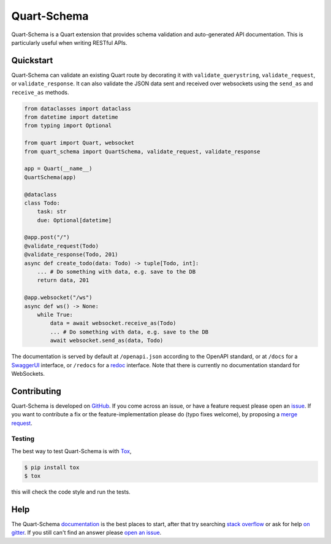 Quart-Schema
============

|Build Status| |docs| |pypi| |python| |license|

Quart-Schema is a Quart extension that provides schema validation and
auto-generated API documentation. This is particularly useful when
writing RESTful APIs.

Quickstart
----------

Quart-Schema can validate an existing Quart route by decorating it
with ``validate_querystring``, ``validate_request``, or
``validate_response``. It can also validate the JSON data sent and
received over websockets using the ``send_as`` and ``receive_as``
methods.

.. code-block:: python

    from dataclasses import dataclass
    from datetime import datetime
    from typing import Optional

    from quart import Quart, websocket
    from quart_schema import QuartSchema, validate_request, validate_response

    app = Quart(__name__)
    QuartSchema(app)

    @dataclass
    class Todo:
        task: str
        due: Optional[datetime]

    @app.post("/")
    @validate_request(Todo)
    @validate_response(Todo, 201)
    async def create_todo(data: Todo) -> tuple[Todo, int]:
        ... # Do something with data, e.g. save to the DB
        return data, 201

    @app.websocket("/ws")
    async def ws() -> None:
        while True:
            data = await websocket.receive_as(Todo)
            ... # Do something with data, e.g. save to the DB
            await websocket.send_as(data, Todo)

The documentation is served by default at ``/openapi.json`` according
to the OpenAPI standard, or at ``/docs`` for a `SwaggerUI
<https://swagger.io/tools/swagger-ui/>`_ interface, or ``/redocs`` for
a `redoc <https://github.com/Redocly/redoc>`_ interface. Note that
there is currently no documentation standard for WebSockets.

Contributing
------------

Quart-Schema is developed on `GitHub
<https://github.com/pgjones/quart-schema>`_. If you come across an
issue, or have a feature request please open an `issue
<https://github.com/pgjones/quart-schema/issues>`_. If you want to
contribute a fix or the feature-implementation please do (typo fixes
welcome), by proposing a `merge request
<https://github.com/pgjones/quart-schema/merge_requests>`_.

Testing
~~~~~~~

The best way to test Quart-Schema is with `Tox
<https://tox.readthedocs.io>`_,

.. code-block:: console

    $ pip install tox
    $ tox

this will check the code style and run the tests.

Help
----

The Quart-Schema `documentation
<https://quart-schema.readthedocs.io>`_ is the best places to
start, after that try searching `stack overflow
<https://stackoverflow.com/questions/tagged/quart>`_ or ask for help
`on gitter <https://gitter.im/python-quart/lobby>`_. If you still
can't find an answer please `open an issue
<https://github.com/pgjones/quart-schema/issues>`_.


.. |Build Status| image:: https://github.com/pgjones/quart-schema/actions/workflows/ci.yml/badge.svg
   :target: https://github.com/pgjones/quart-schema/commits/main

.. |docs| image:: https://img.shields.io/badge/docs-passing-brightgreen.svg
   :target: https://quart-schema.readthedocs.io

.. |pypi| image:: https://img.shields.io/pypi/v/quart-schema.svg
   :target: https://pypi.python.org/pypi/Quart-Schema/

.. |python| image:: https://img.shields.io/pypi/pyversions/quart-schema.svg
   :target: https://pypi.python.org/pypi/Quart-Schema/

.. |license| image:: https://img.shields.io/badge/license-MIT-blue.svg
   :target: https://github.com/pgjones/quart-schema/blob/main/LICENSE
